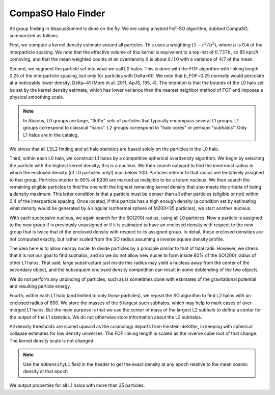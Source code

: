 CompaSO Halo Finder
===================

All group finding in AbacusSummit is done on the fly.  We are using
a hybrid FoF-SO algorithm, dubbed CompaSO, summarized as follows.

First, we compute a kernel density estimate around all particles.
This uses a weighting :math:`(1-r^2/b^2)`, where :math:`b` is 0.4 of the interparticle
spacing.  We note that the effective volume of this kernel is
equivalent to a top-hat of :math:`0.737b`, so 85 kpc/*h* comoving, and that
the mean weighted counts at an overdensity :math:`\delta` is about :math:`\delta/10`
with a variance of 4/7 of the mean.

Second, we segment the particle set into what we call L0 halos.
This is done with the FOF algorithm with linking length 0.25 of the
interparticle spacing, but only for particles with Delta>60.  We
note that b_FOF=0.25 normally would percolate at a noticeably lower
density, Delta\~41 (More et al. 2011, ApJS, 195, 4).  The intention is that
the bounds of the L0 halo set be set by the kernel density estimate,
which has lower variance than the nearest neighbor method of FOF
and imposes a physical smoothing scale.

.. note:: In Abacus, L0 groups are large, "fluffy" sets of particles
          that typically encompass several L1 groups. L1 groups correspond
          to classical "halos".  L2 groups correspond to "halo cores"
          or perhaps "subhalos".  Only L1 halos are in the catalog.

We stress that all L1/L2 finding and all halo statistics are based
solely on the particles in the L0 halo.

Third, within each L0 halo, we construct L1 halos by a competitive
spherical overdensity algorithm.  We begin by selecting the particle
with the highest kernel density; this is a nucleus.  We then search
outward to find the innermost radius in which the enclosed density
(of L0 particles only!) dips below 200.  Particles interior to that
radius are tentatively assigned to that group.  Particles interior to 
80% of R200 are marked as ineligible to be a future nucleus.  We
then search the remaining eligible particles to find the one with
the highest remaining kernel density that also meets the criteria of
being a density maximum.  This latter condition is that a particle
must be denser than all other particles (eligible or not) within 0.4 
of the interparticle spacing.  Once located, if this particle has
a high enough density (a condition set by estimating what density would
be generated by a singular isothermal sphere of M200=35 particles), 
we start another nucleus.  

With each successive nucleus, we again search for the SO(200) radius,
using all L0 particles.  Now a particle is assigned to the new group
if is previously unassigned *or* if it is estimated to have an enclosed
density with respect to the new group that is twice that of the
enclosed density with respect to its assigned group.  In detail,
these enclosed densities are not computed exactly, but rather scaled
from the SO radius assuming a inverse square density profile.

The idea here is to allow nearby nuclei to divide particles by a
principle similar to that of tidal radii.  However, we stress that
it is not our goal to find subhalos, and so we do not allow new
nuclei to form inside 80% of the SO(200) radius of other L1 halos.  That
said, large substructure just inside this radius may yield a
nucleus away from the center of the secondary object, and the
subsequent enclosed density competition can result in some deblending
of the two objects.

We do not perform any unbinding of particles, such as is sometimes
done with estimates of the gravitational potential and resulting
particle energy.

Fourth, within each L1 halo (and limited to only those particles),
we repeat the SO algorithm to find L2 halos with an enclosed radius
of 800.  We store the masses of the 5 largest such subhalos, which may 
help to mark cases of over-merged L1 halos.  But the main purpose
is that we use the center of mass of the largest L2 subhalo to define 
a center for the output of the L1 statistics.  We do not otherwise
store information about the L2 subhalos.

All density thresholds are scaled upward as the cosmology departs
from Einstein-deSitter, in keeping with spherical collapse estimates
for low density universes.  The FOF linking length is scaled as the
inverse cube root of that change.  The kernel density scale is not
changed.

.. note:: Use the ``SODensityL1`` field in the header to get the
          exact density at any epoch relative to the mean cosmic
          density at that epoch

We output properties for all L1 halos with more than 35 particles.
